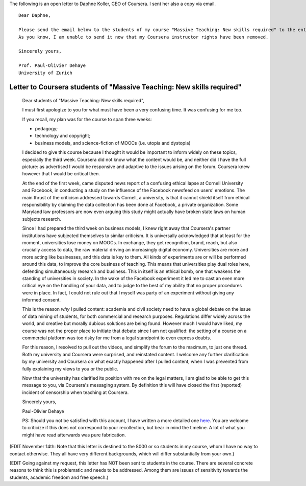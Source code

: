 .. title: Dear Daphne
.. slug: dear-daphne
.. date: 2014-10-24 15:53:11 UTC+02:00
.. tags:  coursera, massive_teaching, t509massive, scholar14, connected_course
.. link: 
.. description: 
.. type: text
.. author: Paul-Olivier Dehaye

The following is an open letter to Daphne Koller, CEO of Coursera. I sent her also a copy via email.

:: 

  Dear Daphne,

  Please send the email below to the students of my course "Massive Teaching: New skills required" to the entirety of my class. 
  As you know, I am unable to send it now that my Coursera instructor rights have been removed. 

  Sincerely yours,

  Prof. Paul-Olivier Dehaye
  University of Zurich


.. TEASER_END: (Click to read the letter itself)


Letter to Coursera students of "Massive Teaching: New skills required"
======================================================================


 Dear students of "Massive Teaching: New skills required", 
 
 I must first apologize to you for what must have been a very confusing time. It was confusing for me too. 
 
 If you recall, my plan was for the course to span three weeks:
 
 - pedagogy;
 - technology and copyright;
 - business models, and science-fiction of MOOCs (i.e. utopia and dystopia)
 
 I decided to give this course because I thought it would be important to inform widely on these topics, especially the third week. Coursera did not know what the content would be, and neither did I have the full picture: as advertised I would be responsive and adaptive to the issues arising on the forum. Coursera knew however that I would be critical then. 
 
 At the end of the first week, came disputed news report of a confusing ethical lapse at Cornell University and Facebook, in conducting a study on the influence of the Facebook newsfeed on users' emotions. The main thrust of the criticism addressed towards Cornell, a university, is that it cannot shield itself from ethical responsibility by claiming the data collection has been done at Facebook, a private organization. Some Maryland law professors are now even arguing this study might actually have broken state laws on human subjects research. 
 
 Since I had prepared the third week on business models, I knew right away that Coursera's partner institutions have  subjected themselves to similar criticism. It is universally acknowledged that at least for the moment, universities lose money on MOOCs. In exchange, they get recognition, brand, reach, but also crucially access to data, the raw material driving an increasingly digital economy. Universities are more and more acting like businesses, and this data is key to them. All kinds of experiments are or will be performed around this data, to improve the core business of teaching. This means that universities play dual roles here, defending simultaneously research and business. This in itself is an ethical bomb, one that weakens the standing of universities in society. In the wake of the Facebook experiment it led me to cast an even more critical eye on the handling of your data, and to judge to the best of my ability that no proper procedures were in place. In fact, I could not rule out that I myself was party of an experiment without giving any informed consent. 
 
 This is the reason *why* I pulled content: academia and civil society need to have a global debate on the issue of data mining of students, for both commercial and research purposes. Regulations differ widely across the world, and creative but morally dubious solutions are being found. However much I would have liked, my course was not the proper place to initiate that debate  since I am not qualified: the setting of a course on a commercial platform was too risky for me from a legal standpoint to even express doubts. 
 
 For this reason, I resolved to pull out the videos, and simplify the forum to the maximum, to just one thread. Both my university and Coursera were surprised, and reinstated content. I welcome any further clarification by my university and Coursera on what exactly happened after I pulled content, when I was prevented from fully explaining my views to you or the public. 
 
 Now that the university has clarified its position with me on the legal matters, I am glad to be able to get this message to you, via Coursera's messaging system. By definition this will have closed the first (reported) incident of censorship when teaching at Coursera.
 
 Sincerely yours,
 
 Paul-Olivier Dehaye
 
 PS: Should you not be satisfied with this account, I have written a more detailed one `here <./extended-statement-on-massiveteaching-part-ii.html>`_. You are welcome to criticize if this does not correspond to your recollection, but bear in mind the timeline. A lot of what you might have read afterwards was pure fabrication. 


(EDIT November 14th: Note that this letter is destined to the 8000 or so students in my course, whom I have no way to contact otherwise. They all have very different backgrounds, which will differ substantially from your own.) 

(EDIT Going against my request, this letter has NOT been sent to students in the course. There are several concrete reasons to think this is problematic and needs to be addressed. Among them are issues of sensitivity towards the students, academic freedom and free speech.)

